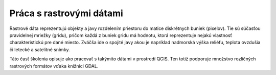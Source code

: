 .. |mActionAddRasterLayer| image:: ../images/icon/mActionAddRasterLayer.png
   :width: 1.5em

Práca s rastrovými dátami
==========================

Rastrové dáta reprezentujú objekty a javy rozdelením priestoru do matice diskrétnych buniek (pixelov). Tie sú súčasťou pravidelnej mriežky (gridu), pričom každá z buniek gridu má hodnotu, ktorá reprezentuje nejakú vlastnosť charakteristickú pre dané miesto. Zväčša ide o spojité javy akou je napríklad nadmorská výška reliéfu, teplota ovzdušia či letecké a satelitné snímky. 

Táto časť školenia opisuje ako pracovať s takýmito dátami v prostredí QGIS. Ten totiž podporuje množstvo rozličných rastrových formátov vďaka knižnici GDAL.

